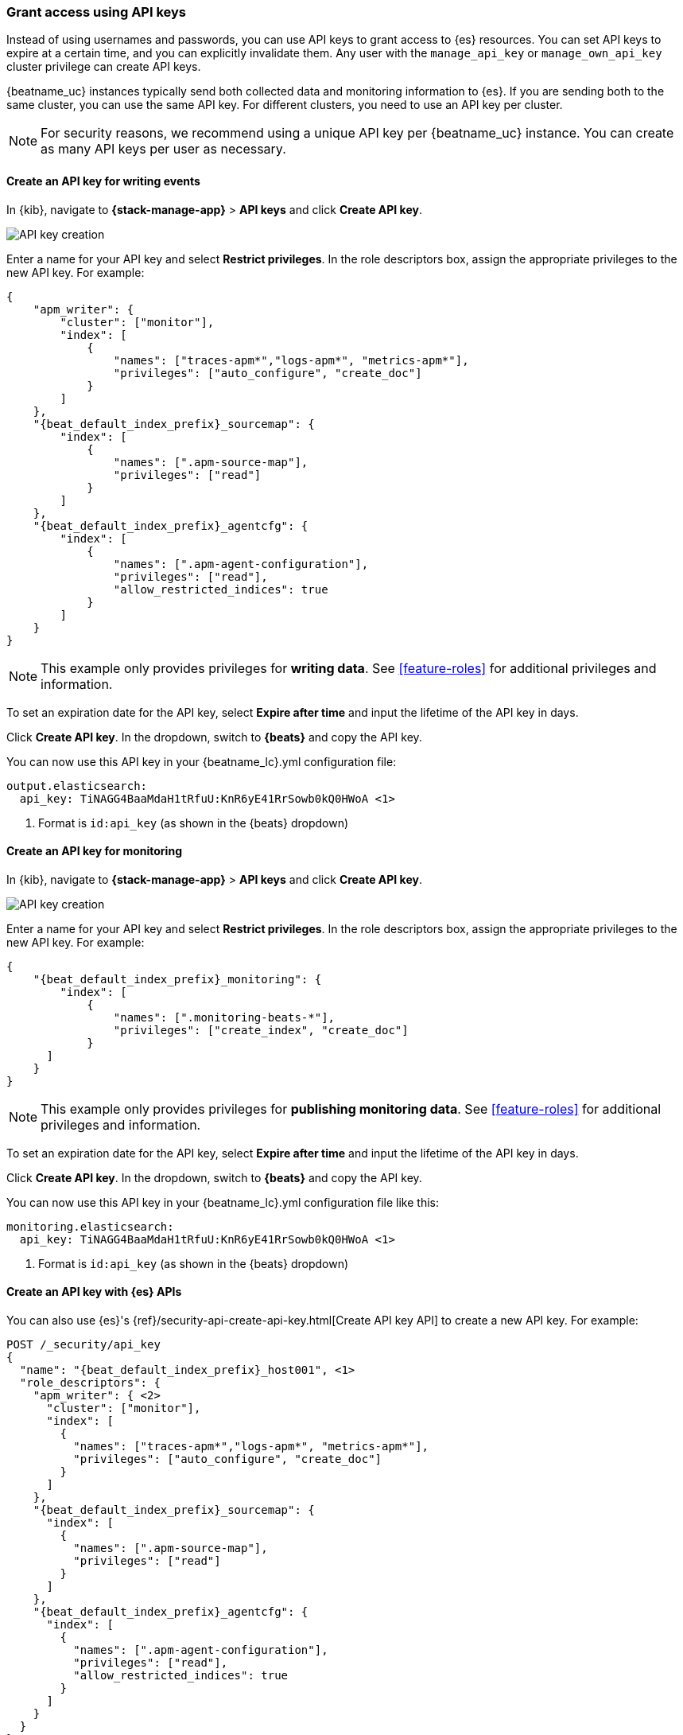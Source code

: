 [role="xpack"]
[[beats-api-keys]]
=== Grant access using API keys

Instead of using usernames and passwords, you can use API keys to grant
access to {es} resources. You can set API keys to expire at a certain time,
and you can explicitly invalidate them. Any user with the `manage_api_key`
or `manage_own_api_key` cluster privilege can create API keys.

{beatname_uc} instances typically send both collected data and monitoring
information to {es}. If you are sending both to the same cluster, you can use the same
API key. For different clusters, you need to use an API key per cluster.

NOTE: For security reasons, we recommend using a unique API key per {beatname_uc} instance.
You can create as many API keys per user as necessary.

[float]
[[beats-api-key-publish]]
==== Create an API key for writing events

In {kib}, navigate to **{stack-manage-app}** > **API keys** and click **Create API key**.

[role="screenshot"]
image::images/server-api-key-create.png[API key creation]

Enter a name for your API key and select **Restrict privileges**.
In the role descriptors box, assign the appropriate privileges to the new API key. For example:

[source,json,subs="attributes,callouts"]
----
{
    "apm_writer": {
        "cluster": ["monitor"],
        "index": [
            {
                "names": ["traces-apm*","logs-apm*", "metrics-apm*"],
                "privileges": ["auto_configure", "create_doc"]
            }
        ]
    },
    "{beat_default_index_prefix}_sourcemap": {
        "index": [
            {
                "names": [".apm-source-map"],
                "privileges": ["read"]
            }
        ]
    },
    "{beat_default_index_prefix}_agentcfg": {
        "index": [
            {
                "names": [".apm-agent-configuration"],
                "privileges": ["read"],
                "allow_restricted_indices": true
            }
        ]
    }
}
----

NOTE: This example only provides privileges for **writing data**.
See <<feature-roles>> for additional privileges and information.

To set an expiration date for the API key, select **Expire after time**
and input the lifetime of the API key in days.

Click **Create API key**. In the dropdown, switch to **{beats}** and copy the API key.

You can now use this API key in your +{beatname_lc}.yml+ configuration file:

["source","yml",subs="attributes"]
--------------------
output.elasticsearch:
  api_key: TiNAGG4BaaMdaH1tRfuU:KnR6yE41RrSowb0kQ0HWoA <1>
--------------------
<1> Format is `id:api_key` (as shown in the {beats} dropdown)

[float]
[[beats-api-key-monitor]]
==== Create an API key for monitoring

In {kib}, navigate to **{stack-manage-app}** > **API keys** and click **Create API key**.

[role="screenshot"]
image::images/server-api-key-create.png[API key creation]

Enter a name for your API key and select **Restrict privileges**.
In the role descriptors box, assign the appropriate privileges to the new API key.
For example:

[source,json,subs="attributes,callouts"]
----
{
    "{beat_default_index_prefix}_monitoring": {
        "index": [
            {
                "names": [".monitoring-beats-*"],
                "privileges": ["create_index", "create_doc"]
            }
      ]
    }
}
----

NOTE: This example only provides privileges for **publishing monitoring data**.
See <<feature-roles>> for additional privileges and information.

To set an expiration date for the API key, select **Expire after time**
and input the lifetime of the API key in days.

Click **Create API key**. In the dropdown, switch to **{beats}** and copy the API key.

You can now use this API key in your +{beatname_lc}.yml+ configuration file like this:

["source","yml",subs="attributes"]
--------------------
monitoring.elasticsearch:
  api_key: TiNAGG4BaaMdaH1tRfuU:KnR6yE41RrSowb0kQ0HWoA <1>
--------------------
<1> Format is `id:api_key` (as shown in the {beats} dropdown)

[float]
[[beats-api-key-es]]
==== Create an API key with {es} APIs

You can also use {es}'s {ref}/security-api-create-api-key.html[Create API key API] to create a new API key.
For example:

[source,console,subs="attributes,callouts"]
------------------------------------------------------------
POST /_security/api_key
{
  "name": "{beat_default_index_prefix}_host001", <1>
  "role_descriptors": {
    "apm_writer": { <2>
      "cluster": ["monitor"],
      "index": [
        {
          "names": ["traces-apm*","logs-apm*", "metrics-apm*"],
          "privileges": ["auto_configure", "create_doc"]
        }
      ]
    },
    "{beat_default_index_prefix}_sourcemap": {
      "index": [
        {
          "names": [".apm-source-map"],
          "privileges": ["read"]
        }
      ]
    },
    "{beat_default_index_prefix}_agentcfg": {
      "index": [
        {
          "names": [".apm-agent-configuration"],
          "privileges": ["read"],
          "allow_restricted_indices": true
        }
      ]
    }
  }
}
------------------------------------------------------------
<1> Name of the API key
<2> Granted privileges, see <<feature-roles>>

See the {ref}/security-api-create-api-key.html[Create API key] reference for more information.

[[learn-more-api-keys]]
[float]
==== Learn more about API keys

See the {es} API key documentation for more information:

* {ref}/security-api-create-api-key.html[Create API key]
* {ref}/security-api-get-api-key.html[Get API key information]
* {ref}/security-api-invalidate-api-key.html[Invalidate API key]
